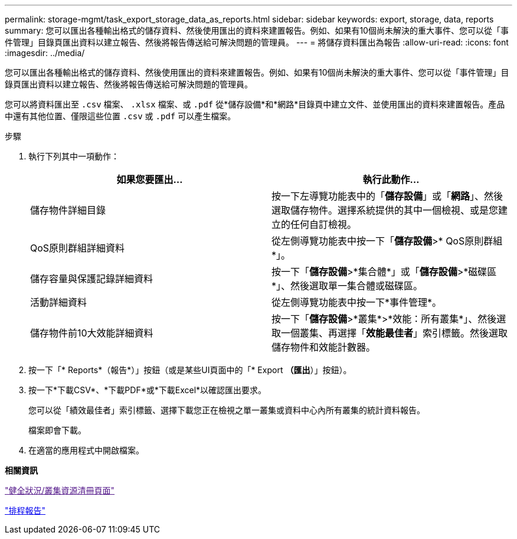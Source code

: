 ---
permalink: storage-mgmt/task_export_storage_data_as_reports.html 
sidebar: sidebar 
keywords: export, storage, data, reports 
summary: 您可以匯出各種輸出格式的儲存資料、然後使用匯出的資料來建置報告。例如、如果有10個尚未解決的重大事件、您可以從「事件管理」目錄頁匯出資料以建立報告、然後將報告傳送給可解決問題的管理員。 
---
= 將儲存資料匯出為報告
:allow-uri-read: 
:icons: font
:imagesdir: ../media/


[role="lead"]
您可以匯出各種輸出格式的儲存資料、然後使用匯出的資料來建置報告。例如、如果有10個尚未解決的重大事件、您可以從「事件管理」目錄頁匯出資料以建立報告、然後將報告傳送給可解決問題的管理員。

您可以將資料匯出至 `.csv` 檔案、 `.xlsx` 檔案、或 `.pdf` 從*儲存設備*和*網路*目錄頁中建立文件、並使用匯出的資料來建置報告。產品中還有其他位置、僅限這些位置 `.csv` 或 `.pdf` 可以產生檔案。

.步驟
. 執行下列其中一項動作：
+
|===
| 如果您要匯出... | 執行此動作... 


 a| 
儲存物件詳細目錄
 a| 
按一下左導覽功能表中的「*儲存設備*」或「*網路*」、然後選取儲存物件。選擇系統提供的其中一個檢視、或是您建立的任何自訂檢視。



 a| 
QoS原則群組詳細資料
 a| 
從左側導覽功能表中按一下「*儲存設備*>* QoS原則群組*」。



 a| 
儲存容量與保護記錄詳細資料
 a| 
按一下「*儲存設備*>*集合體*」或「*儲存設備*>*磁碟區*」、然後選取單一集合體或磁碟區。



 a| 
活動詳細資料
 a| 
從左側導覽功能表中按一下*事件管理*。



 a| 
儲存物件前10大效能詳細資料
 a| 
按一下「*儲存設備*>*叢集*>*效能：所有叢集*」、然後選取一個叢集、再選擇「*效能最佳者*」索引標籤。然後選取儲存物件和效能計數器。

|===
. 按一下「* Reports*（報告*）」按鈕（或是某些UI頁面中的「* Export *（匯出*）」按鈕）。
. 按一下*下載CSV*、*下載PDF*或*下載Excel*以確認匯出要求。
+
您可以從「績效最佳者」索引標籤、選擇下載您正在檢視之單一叢集或資料中心內所有叢集的統計資料報告。

+
檔案即會下載。

. 在適當的應用程式中開啟檔案。


*相關資訊*

link:["健全狀況/叢集資源清冊頁面"]

link:../reporting/task_schedule_report.html["排程報告"]
